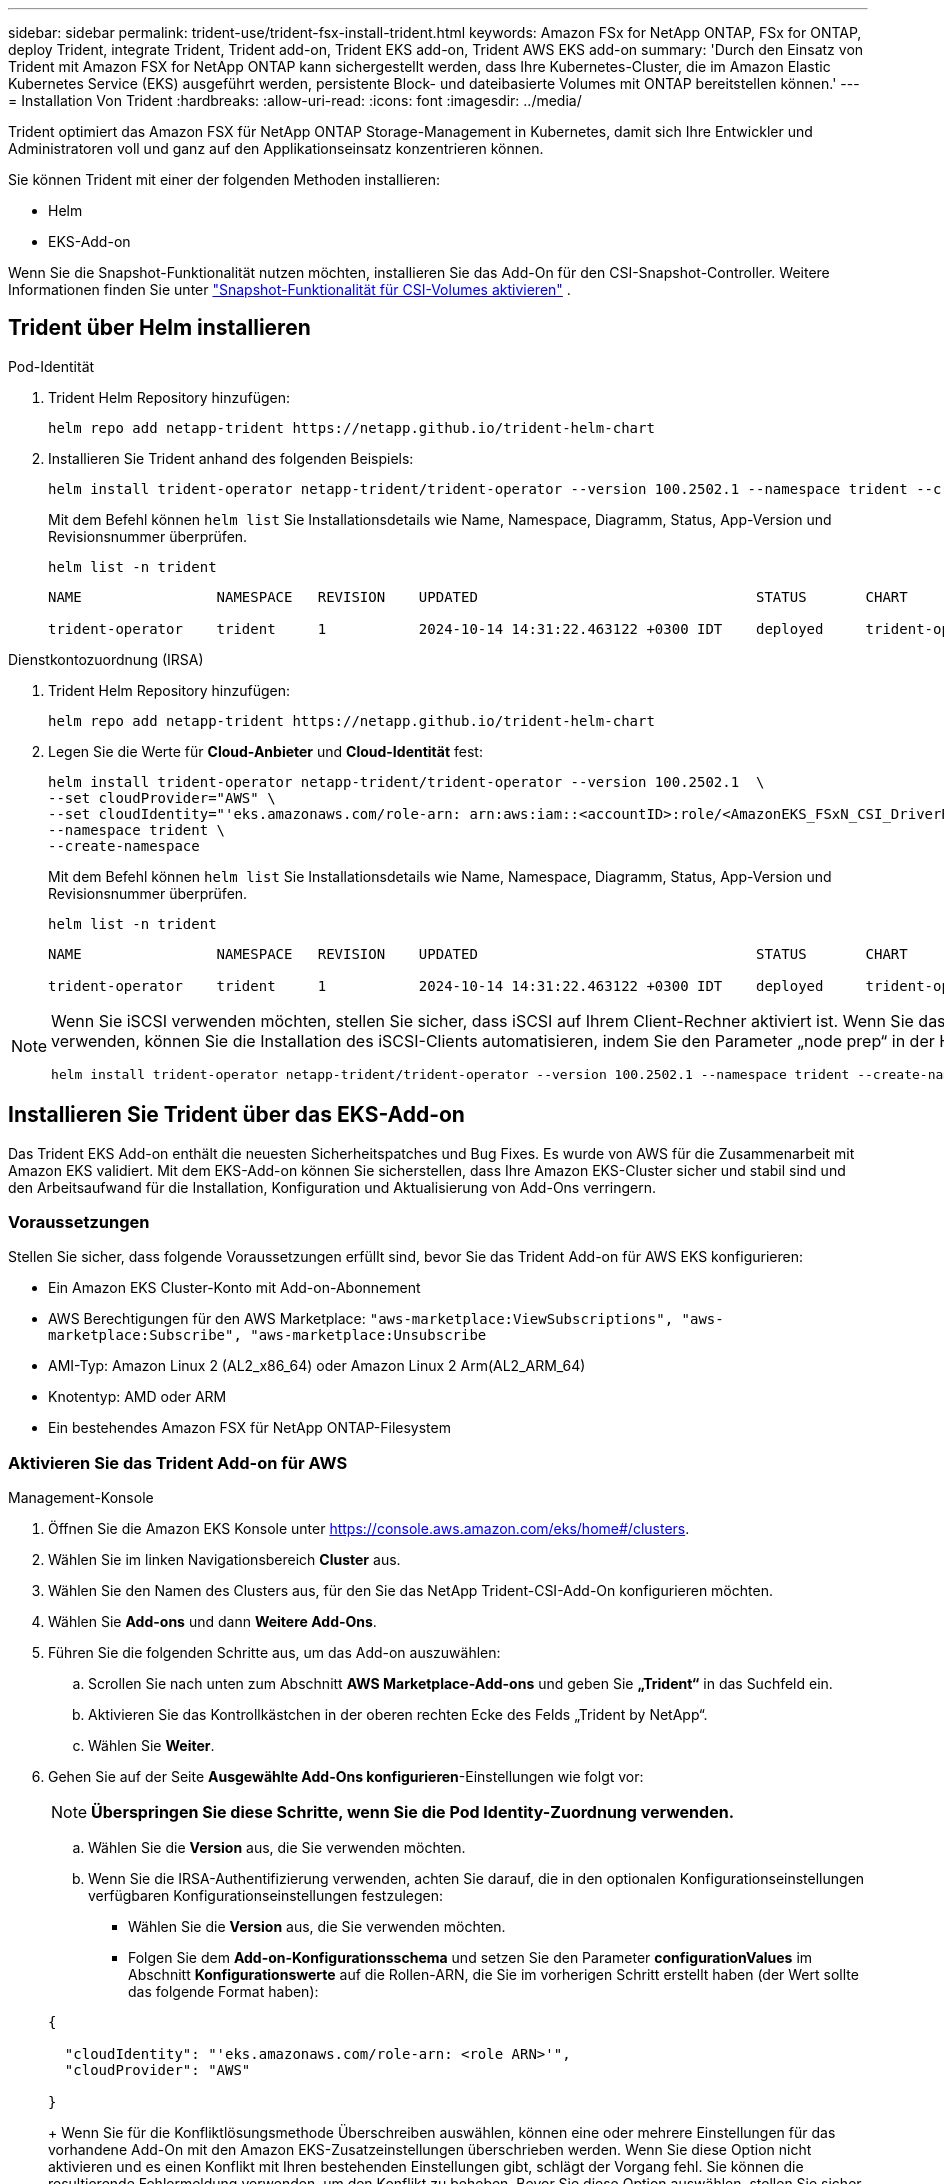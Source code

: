 ---
sidebar: sidebar 
permalink: trident-use/trident-fsx-install-trident.html 
keywords: Amazon FSx for NetApp ONTAP, FSx for ONTAP, deploy Trident, integrate Trident, Trident add-on, Trident EKS add-on, Trident AWS EKS add-on 
summary: 'Durch den Einsatz von Trident mit Amazon FSX for NetApp ONTAP kann sichergestellt werden, dass Ihre Kubernetes-Cluster, die im Amazon Elastic Kubernetes Service (EKS) ausgeführt werden, persistente Block- und dateibasierte Volumes mit ONTAP bereitstellen können.' 
---
= Installation Von Trident
:hardbreaks:
:allow-uri-read: 
:icons: font
:imagesdir: ../media/


[role="lead"]
Trident optimiert das Amazon FSX für NetApp ONTAP Storage-Management in Kubernetes, damit sich Ihre Entwickler und Administratoren voll und ganz auf den Applikationseinsatz konzentrieren können.

Sie können Trident mit einer der folgenden Methoden installieren:

* Helm
* EKS-Add-on


Wenn Sie die Snapshot-Funktionalität nutzen möchten, installieren Sie das Add-On für den CSI-Snapshot-Controller. Weitere Informationen finden Sie unter link:https://docs.aws.amazon.com/eks/latest/userguide/csi-snapshot-controller.html["Snapshot-Funktionalität für CSI-Volumes aktivieren"^] .



== Trident über Helm installieren

[role="tabbed-block"]
====
.Pod-Identität
--
. Trident Helm Repository hinzufügen:
+
[source, console]
----
helm repo add netapp-trident https://netapp.github.io/trident-helm-chart
----
. Installieren Sie Trident anhand des folgenden Beispiels:
+
[source, console]
----
helm install trident-operator netapp-trident/trident-operator --version 100.2502.1 --namespace trident --create-namespace
----
+
Mit dem Befehl können `helm list` Sie Installationsdetails wie Name, Namespace, Diagramm, Status, App-Version und Revisionsnummer überprüfen.

+
[source, console]
----
helm list -n trident
----
+
[listing]
----
NAME                NAMESPACE   REVISION    UPDATED                                 STATUS       CHART                          APP VERSION

trident-operator    trident     1           2024-10-14 14:31:22.463122 +0300 IDT    deployed     trident-operator-100.2502.0    25.02.0
----


--
.Dienstkontozuordnung (IRSA)
--
. Trident Helm Repository hinzufügen:
+
[source, console]
----
helm repo add netapp-trident https://netapp.github.io/trident-helm-chart
----
. Legen Sie die Werte für *Cloud-Anbieter* und *Cloud-Identität* fest:
+
[source, console]
----
helm install trident-operator netapp-trident/trident-operator --version 100.2502.1  \
--set cloudProvider="AWS" \
--set cloudIdentity="'eks.amazonaws.com/role-arn: arn:aws:iam::<accountID>:role/<AmazonEKS_FSxN_CSI_DriverRole>'" \
--namespace trident \
--create-namespace
----
+
Mit dem Befehl können `helm list` Sie Installationsdetails wie Name, Namespace, Diagramm, Status, App-Version und Revisionsnummer überprüfen.

+
[source, console]
----
helm list -n trident
----
+
[listing]
----
NAME                NAMESPACE   REVISION    UPDATED                                 STATUS       CHART                          APP VERSION

trident-operator    trident     1           2024-10-14 14:31:22.463122 +0300 IDT    deployed     trident-operator-100.2506.0    25.06.0
----


--
====
[NOTE]
====
Wenn Sie iSCSI verwenden möchten, stellen Sie sicher, dass iSCSI auf Ihrem Client-Rechner aktiviert ist. Wenn Sie das AL2023 Worker Node OS verwenden, können Sie die Installation des iSCSI-Clients automatisieren, indem Sie den Parameter „node prep“ in der Helm-Installation hinzufügen:

[source, console]
----
helm install trident-operator netapp-trident/trident-operator --version 100.2502.1 --namespace trident --create-namespace –-set nodePrep={iscsi}
----
====


== Installieren Sie Trident über das EKS-Add-on

Das Trident EKS Add-on enthält die neuesten Sicherheitspatches und Bug Fixes. Es wurde von AWS für die Zusammenarbeit mit Amazon EKS validiert. Mit dem EKS-Add-on können Sie sicherstellen, dass Ihre Amazon EKS-Cluster sicher und stabil sind und den Arbeitsaufwand für die Installation, Konfiguration und Aktualisierung von Add-Ons verringern.



=== Voraussetzungen

Stellen Sie sicher, dass folgende Voraussetzungen erfüllt sind, bevor Sie das Trident Add-on für AWS EKS konfigurieren:

* Ein Amazon EKS Cluster-Konto mit Add-on-Abonnement
* AWS Berechtigungen für den AWS Marketplace:
`"aws-marketplace:ViewSubscriptions",
"aws-marketplace:Subscribe",
"aws-marketplace:Unsubscribe`
* AMI-Typ: Amazon Linux 2 (AL2_x86_64) oder Amazon Linux 2 Arm(AL2_ARM_64)
* Knotentyp: AMD oder ARM
* Ein bestehendes Amazon FSX für NetApp ONTAP-Filesystem




=== Aktivieren Sie das Trident Add-on für AWS

[role="tabbed-block"]
====
.Management-Konsole
--
. Öffnen Sie die Amazon EKS Konsole unter https://console.aws.amazon.com/eks/home#/clusters[].
. Wählen Sie im linken Navigationsbereich *Cluster* aus.
. Wählen Sie den Namen des Clusters aus, für den Sie das NetApp Trident-CSI-Add-On konfigurieren möchten.
. Wählen Sie *Add-ons* und dann *Weitere Add-Ons*.
. Führen Sie die folgenden Schritte aus, um das Add-on auszuwählen:
+
.. Scrollen Sie nach unten zum Abschnitt *AWS Marketplace-Add-ons* und geben Sie *„Trident“* in das Suchfeld ein.
.. Aktivieren Sie das Kontrollkästchen in der oberen rechten Ecke des Felds „Trident by NetApp“.
.. Wählen Sie *Weiter*.


. Gehen Sie auf der Seite *Ausgewählte Add-Ons konfigurieren*-Einstellungen wie folgt vor:
+

NOTE: *Überspringen Sie diese Schritte, wenn Sie die Pod Identity-Zuordnung verwenden.*

+
.. Wählen Sie die *Version* aus, die Sie verwenden möchten.
.. Wenn Sie die IRSA-Authentifizierung verwenden, achten Sie darauf, die in den optionalen Konfigurationseinstellungen verfügbaren Konfigurationseinstellungen festzulegen:
+
*** Wählen Sie die *Version* aus, die Sie verwenden möchten.
*** Folgen Sie dem *Add-on-Konfigurationsschema* und setzen Sie den Parameter *configurationValues* im Abschnitt *Konfigurationswerte* auf die Rollen-ARN, die Sie im vorherigen Schritt erstellt haben (der Wert sollte das folgende Format haben):




+
[source, JSON]
----
{

  "cloudIdentity": "'eks.amazonaws.com/role-arn: <role ARN>'",
  "cloudProvider": "AWS"

}
----
+
Wenn Sie für die Konfliktlösungsmethode Überschreiben auswählen, können eine oder mehrere Einstellungen für das vorhandene Add-On mit den Amazon EKS-Zusatzeinstellungen überschrieben werden. Wenn Sie diese Option nicht aktivieren und es einen Konflikt mit Ihren bestehenden Einstellungen gibt, schlägt der Vorgang fehl. Sie können die resultierende Fehlermeldung verwenden, um den Konflikt zu beheben. Bevor Sie diese Option auswählen, stellen Sie sicher, dass das Amazon EKS-Add-On keine Einstellungen verwaltet, die Sie selbst verwalten müssen.

. Wählen Sie *Weiter*.
. Wählen Sie auf der Seite *Überprüfen und Hinzufügen* *Erstellen*.
+
Nachdem die Installation des Add-ons abgeschlossen ist, wird das installierte Add-on angezeigt.



--
.AWS CLI
--
*1. Erstellen Sie die  `add-on.json` Datei*:

*Verwenden Sie für die Pod-Identität das folgende Format*:

[source, json]
----
{
  "clusterName": "<eks-cluster>",
  "addonName": "netapp_trident-operator",
  "addonVersion": "v25.6.0-eksbuild.1",
}
----
*Verwenden Sie für die IRSA-Authentifizierung das folgende Format*:

[source, json]
----
{
  "clusterName": "<eks-cluster>",
  "addonName": "netapp_trident-operator",
  "addonVersion": "v25.6.0-eksbuild.1",
  "serviceAccountRoleArn": "<role ARN>",
  "configurationValues": {
    "cloudIdentity": "'eks.amazonaws.com/role-arn: <role ARN>'",
    "cloudProvider": "AWS"
  }
}
----

NOTE: Ersetzen Sie `<role ARN>` diese durch die ARN der Rolle, die im vorherigen Schritt erstellt wurde.

*2. Installieren Sie das Trident EKS-Add-on.*

[source, console]
----
aws eks create-addon --cli-input-json file://add-on.json
----
--
.Eksctl
--
Mit dem folgenden Beispielbefehl wird das Trident EKS Add-On installiert:

[source, console]
----
eksctl create addon --name netapp_trident-operator --cluster <cluster_name> --force
----
--
====


=== Aktualisieren Sie das Trident EKS-Add-On

[role="tabbed-block"]
====
.Management-Konsole
--
. Öffnen Sie die Amazon EKS Konsole https://console.aws.amazon.com/eks/home#/clusters[].
. Wählen Sie im linken Navigationsbereich *Cluster* aus.
. Wählen Sie den Namen des Clusters aus, für den Sie das NetApp Trident-CSI-Add-On aktualisieren möchten.
. Wählen Sie die Registerkarte *Add-ons*.
. Wählen Sie *Trident by NetApp* und dann *Bearbeiten*.
. Gehen Sie auf der Seite *Configure Trident by NetApp* wie folgt vor:
+
.. Wählen Sie die *Version* aus, die Sie verwenden möchten.
.. Erweitern Sie die *Optionale Konfigurationseinstellungen* und ändern Sie sie nach Bedarf.
.. Wählen Sie *Änderungen speichern*.




--
.AWS CLI
--
Im folgenden Beispiel wird das EKS-Add-on aktualisiert:

[source, console]
----
aws eks update-addon --cluster-name <eks_cluster_name> --addon-name netapp_trident-operator --addon-version v25.6.0-eksbuild.1 \
  --service-account-role-arn <role-ARN> --resolve-conflict preserve \
  --configuration-values “{\"cloudIdentity\": \"'eks.amazonaws.com/role-arn: <role ARN>'\"}"
----
--
.Eksctl
--
* Überprüfen Sie die aktuelle Version des FSxN Trident CSI-Add-ons. Ersetzen Sie `my-cluster` den Cluster-Namen.
+
[source, console]
----
eksctl get addon --name netapp_trident-operator --cluster my-cluster
----
+
*Beispielausgabe:*



[listing]
----
NAME                        VERSION             STATUS    ISSUES    IAMROLE    UPDATE AVAILABLE    CONFIGURATION VALUES
netapp_trident-operator    v25.6.0-eksbuild.1    ACTIVE    0       {"cloudIdentity":"'eks.amazonaws.com/role-arn: arn:aws:iam::139763910815:role/AmazonEKS_FSXN_CSI_DriverRole'"}
----
* Aktualisieren Sie das Add-on auf die Version, DIE unter UPDATE zurückgegeben wurde, DIE in der Ausgabe des vorherigen Schritts VERFÜGBAR ist.
+
[source, console]
----
eksctl update addon --name netapp_trident-operator --version v25.6.0-eksbuild.1 --cluster my-cluster --force
----


Wenn Sie die Option entfernen `--force` und eine der Amazon EKS-Zusatzeinstellungen mit Ihren vorhandenen Einstellungen in Konflikt steht, schlägt die Aktualisierung des Amazon EKS-Zusatzes fehl. Sie erhalten eine Fehlermeldung, um den Konflikt zu beheben. Bevor Sie diese Option angeben, stellen Sie sicher, dass das Amazon EKS-Add-On keine Einstellungen verwaltet, die Sie verwalten müssen, da diese Einstellungen mit dieser Option überschrieben werden. Weitere Informationen zu anderen Optionen für diese Einstellung finden Sie unter link:https://eksctl.io/usage/addons/["Add-Ons"]. Weitere Informationen zum Field Management von Amazon EKS Kubernetes finden Sie unter link:https://docs.aws.amazon.com/eks/latest/userguide/kubernetes-field-management.html["Außendienstmanagement von Kubernetes"].

--
====


=== Deinstallieren Sie das Trident EKS-Add-On bzw. entfernen Sie es

Sie haben zwei Optionen zum Entfernen eines Amazon EKS-Add-ons:

* *Add-on-Software auf Ihrem Cluster beibehalten* – Diese Option entfernt die Amazon EKS-Verwaltung aller Einstellungen. Amazon EKS kann Sie auch nicht mehr über Updates informieren und das Amazon EKS-Add-On automatisch aktualisieren, nachdem Sie ein Update gestartet haben. Die Add-on-Software auf dem Cluster bleibt jedoch erhalten. Mit dieser Option wird das Add-On zu einer selbstverwalteten Installation anstatt zu einem Amazon EKS-Add-on. Bei dieser Option haben Add-on keine Ausfallzeiten. Behalten Sie die Option im Befehl bei `--preserve` , um das Add-on beizubehalten.
* *Entfernen Sie Add-on-Software komplett aus Ihrem Cluster* – NetApp empfiehlt, das Amazon EKS-Add-on nur dann aus Ihrem Cluster zu entfernen, wenn es keine Ressourcen auf Ihrem Cluster gibt, die davon abhängen. Entfernen Sie die `--preserve` Option aus dem `delete` Befehl, um das Add-On zu entfernen.



NOTE: Wenn dem Add-On ein IAM-Konto zugeordnet ist, wird das IAM-Konto nicht entfernt.

[role="tabbed-block"]
====
.Management-Konsole
--
. Öffnen Sie die Amazon EKS Konsole unter https://console.aws.amazon.com/eks/home#/clusters[].
. Wählen Sie im linken Navigationsbereich *Cluster* aus.
. Wählen Sie den Namen des Clusters aus, für den Sie das NetApp Trident CSI-Add-On entfernen möchten.
. Wählen Sie die Registerkarte *Add-ons* und dann *Trident by NetApp*.*
. Wählen Sie *Entfernen*.
. Gehen Sie im Dialogfeld *Remove netapp_Trident-Operator confirmation* wie folgt vor:
+
.. Wenn Amazon EKS die Verwaltung der Einstellungen für das Add-On einstellen soll, wählen Sie *auf Cluster beibehalten* aus. Führen Sie diese Option aus, wenn Sie die Add-on-Software auf dem Cluster beibehalten möchten, damit Sie alle Einstellungen des Add-ons selbst verwalten können.
.. Geben Sie *netapp_Trident-Operator* ein.
.. Wählen Sie *Entfernen*.




--
.AWS CLI
--
Ersetzen `my-cluster` Sie den Namen des Clusters, und führen Sie dann den folgenden Befehl aus.

[source, console]
----
aws eks delete-addon --cluster-name my-cluster --addon-name netapp_trident-operator --preserve
----
--
.Eksctl
--
Mit dem folgenden Befehl wird das Trident EKS-Add-On deinstalliert:

[source, console]
----
eksctl delete addon --cluster K8s-arm --name netapp_trident-operator
----
--
====